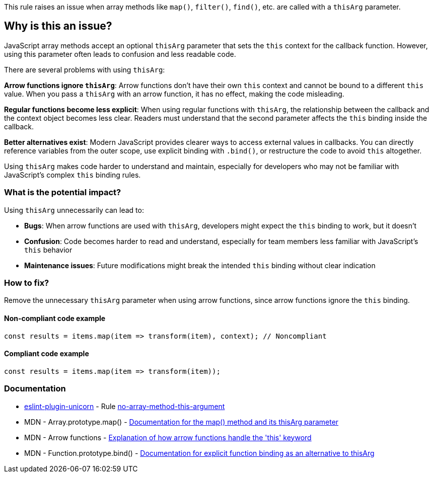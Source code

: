 This rule raises an issue when array methods like `map()`, `filter()`, `find()`, etc. are called with a `thisArg` parameter.

== Why is this an issue?

JavaScript array methods accept an optional `thisArg` parameter that sets the `this` context for the callback function. However, using this parameter often leads to confusion and less readable code.

There are several problems with using `thisArg`:

**Arrow functions ignore `thisArg`**: Arrow functions don't have their own `this` context and cannot be bound to a different `this` value. When you pass a `thisArg` with an arrow function, it has no effect, making the code misleading.

**Regular functions become less explicit**: When using regular functions with `thisArg`, the relationship between the callback and the context object becomes less clear. Readers must understand that the second parameter affects the `this` binding inside the callback.

**Better alternatives exist**: Modern JavaScript provides clearer ways to access external values in callbacks. You can directly reference variables from the outer scope, use explicit binding with `.bind()`, or restructure the code to avoid `this` altogether.

Using `thisArg` makes code harder to understand and maintain, especially for developers who may not be familiar with JavaScript's complex `this` binding rules.

=== What is the potential impact?

Using `thisArg` unnecessarily can lead to:

* **Bugs**: When arrow functions are used with `thisArg`, developers might expect the `this` binding to work, but it doesn't
* **Confusion**: Code becomes harder to read and understand, especially for team members less familiar with JavaScript's `this` behavior
* **Maintenance issues**: Future modifications might break the intended `this` binding without clear indication

=== How to fix?


Remove the unnecessary `thisArg` parameter when using arrow functions, since arrow functions ignore the `this` binding.

==== Non-compliant code example

[source,javascript,diff-id=1,diff-type=noncompliant]
----
const results = items.map(item => transform(item), context); // Noncompliant
----

==== Compliant code example

[source,javascript,diff-id=1,diff-type=compliant]
----
const results = items.map(item => transform(item));
----

=== Documentation

* https://github.com/sindresorhus/eslint-plugin-unicorn#readme[eslint-plugin-unicorn] - Rule https://github.com/sindresorhus/eslint-plugin-unicorn/blob/HEAD/docs/rules/no-array-method-this-argument.md[no-array-method-this-argument]
 * MDN - Array.prototype.map() - https://developer.mozilla.org/en-US/docs/Web/JavaScript/Reference/Global_Objects/Array/map[Documentation for the map() method and its thisArg parameter]
 * MDN - Arrow functions - https://developer.mozilla.org/en-US/docs/Web/JavaScript/Reference/Functions/Arrow_functions[Explanation of how arrow functions handle the 'this' keyword]
 * MDN - Function.prototype.bind() - https://developer.mozilla.org/en-US/docs/Web/JavaScript/Reference/Global_Objects/Function/bind[Documentation for explicit function binding as an alternative to thisArg]

